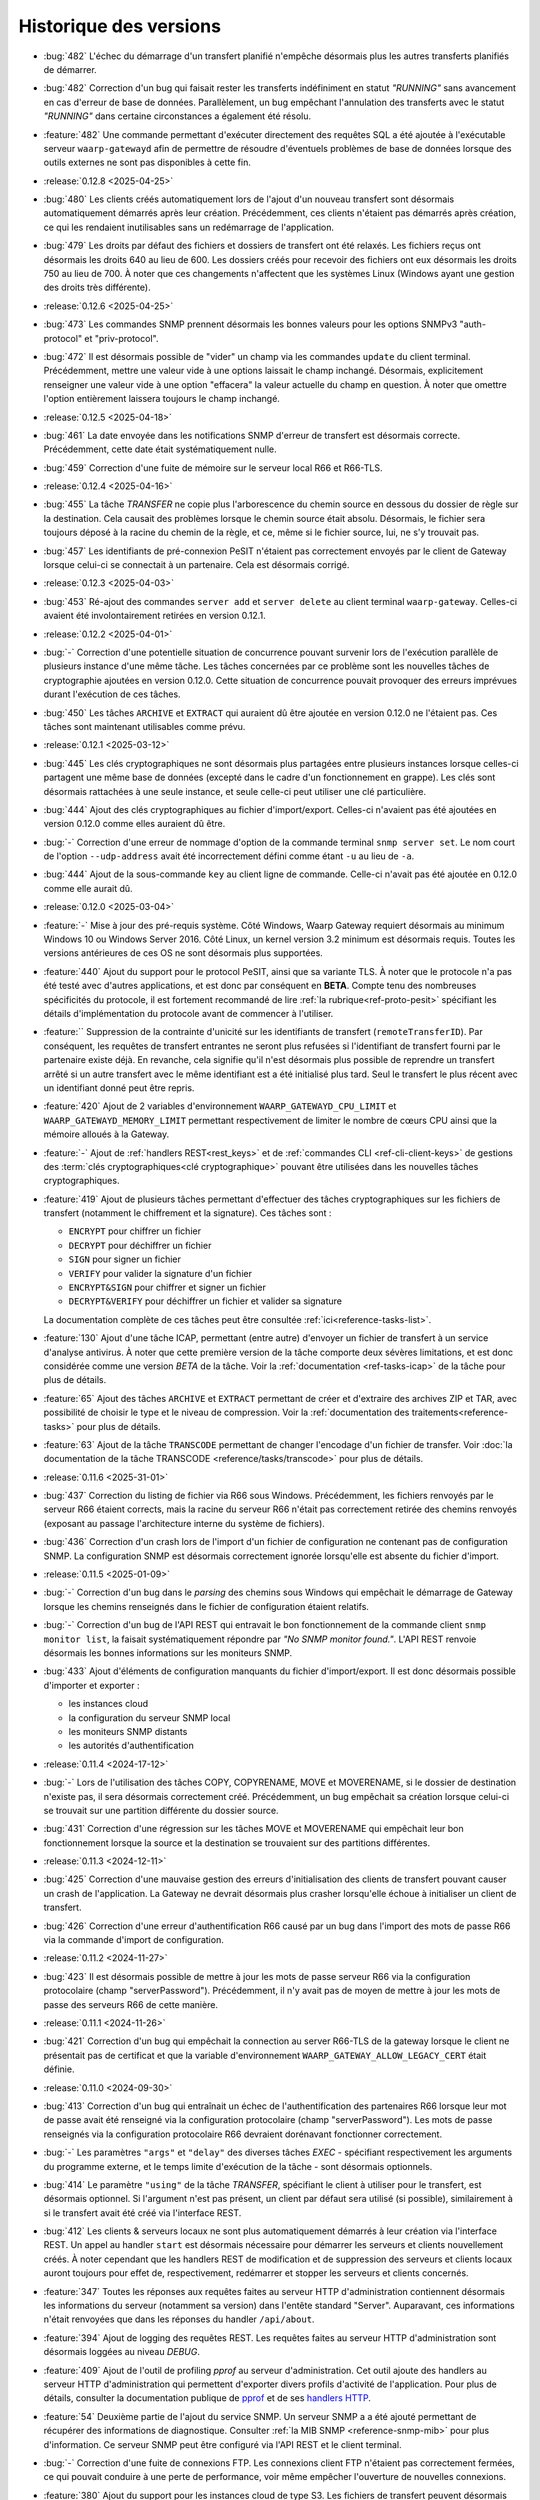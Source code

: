 .. _changelog:

Historique des versions
=======================

* :bug:`482` L'échec du démarrage d'un transfert planifié n'empêche désormais
  plus les autres transferts planifiés de démarrer.
* :bug:`482` Correction d'un bug qui faisait rester les transferts indéfiniment
  en statut *"RUNNING"* sans avancement en cas d'erreur de base de données.
  Parallèlement, un bug empêchant l'annulation des transferts avec le statut
  *"RUNNING"* dans certaine circonstances a également été résolu.
* :feature:`482` Une commande permettant d'exécuter directement des requêtes SQL
  a été ajoutée à l'exécutable serveur ``waarp-gatewayd`` afin de permettre de
  résoudre d'éventuels problèmes de base de données lorsque des outils externes
  ne sont pas disponibles à cette fin.

* :release:`0.12.8 <2025-04-25>`
* :bug:`480` Les clients créés automatiquement lors de l'ajout d'un nouveau
  transfert sont désormais automatiquement démarrés après leur création.
  Précédemment, ces clients n'étaient pas démarrés après création, ce qui les
  rendaient inutilisables sans un redémarrage de l'application.
* :bug:`479` Les droits par défaut des fichiers et dossiers de transfert ont été
  relaxés. Les fichiers reçus ont désormais les droits 640 au lieu de 600. Les
  dossiers créés pour recevoir des fichiers ont eux désormais les droits 750 au
  lieu de 700. À noter que ces changements n'affectent que les systèmes Linux
  (Windows ayant une gestion des droits très différente).

* :release:`0.12.6 <2025-04-25>`
* :bug:`473` Les commandes SNMP prennent désormais les bonnes valeurs pour les
  options SNMPv3 "auth-protocol" et "priv-protocol".
* :bug:`472` Il est désormais possible de "vider" un champ via les commandes
  ``update`` du client terminal. Précédemment, mettre une valeur vide à une
  options laissait le champ inchangé. Désormais, explicitement renseigner une
  valeur vide à une option "effacera" la valeur actuelle du champ en question.
  À noter que omettre l'option entièrement laissera toujours le champ inchangé.

* :release:`0.12.5 <2025-04-18>`
* :bug:`461` La date envoyée dans les notifications SNMP d'erreur de transfert
  est désormais correcte. Précédemment, cette date était systématiquement nulle.
* :bug:`459` Correction d'une fuite de mémoire sur le serveur local R66 et R66-TLS.

* :release:`0.12.4 <2025-04-16>`
* :bug:`455` La tâche *TRANSFER* ne copie plus l'arborescence du chemin source
  en dessous du dossier de règle sur la destination. Cela causait des problèmes
  lorsque le chemin source était absolu. Désormais, le fichier sera toujours
  déposé à la racine du chemin de la règle, et ce, même si le fichier source,
  lui, ne s'y trouvait pas.
* :bug:`457` Les identifiants de pré-connexion PeSIT n'étaient pas correctement
  envoyés par le client de Gateway lorsque celui-ci se connectait à un partenaire.
  Cela est désormais corrigé.

* :release:`0.12.3 <2025-04-03>`
* :bug:`453` Ré-ajout des commandes ``server add`` et ``server delete`` au client
  terminal ``waarp-gateway``. Celles-ci avaient été involontairement retirées en
  version 0.12.1.

* :release:`0.12.2 <2025-04-01>`
* :bug:`-` Correction d'une potentielle situation de concurrence pouvant survenir
  lors de l'exécution parallèle de plusieurs instance d'une même tâche. Les tâches
  concernées par ce problème sont les nouvelles tâches de cryptographie ajoutées
  en version 0.12.0. Cette situation de concurrence pouvait provoquer des erreurs
  imprévues durant l'exécution de ces tâches.
* :bug:`450` Les tâches ``ARCHIVE`` et ``EXTRACT`` qui auraient dû être ajoutée
  en version 0.12.0 ne l'étaient pas. Ces tâches sont maintenant utilisables
  comme prévu.

* :release:`0.12.1 <2025-03-12>`
* :bug:`445` Les clés cryptographiques ne sont désormais plus partagées entre
  plusieurs instances lorsque celles-ci partagent une même base de données
  (excepté dans le cadre d'un fonctionnement en grappe). Les clés sont désormais
  rattachées à une seule instance, et seule celle-ci peut utiliser une clé particulière.
* :bug:`444` Ajout des clés cryptographiques au fichier d'import/export. Celles-ci
  n'avaient pas été ajoutées en version 0.12.0 comme elles auraient dû être.
* :bug:`-` Correction d'une erreur de nommage d'option de la commande terminal
  ``snmp server set``. Le nom court de l'option ``--udp-address`` avait été
  incorrectement défini comme étant ``-u`` au lieu de ``-a``.
* :bug:`444` Ajout de la sous-commande ``key`` au client ligne de commande.
  Celle-ci n'avait pas été ajoutée en 0.12.0 comme elle aurait dû.

* :release:`0.12.0 <2025-03-04>`
* :feature:`-` Mise à jour des pré-requis système. Côté Windows, Waarp Gateway
  requiert désormais au minimum Windows 10 ou Windows Server 2016. Côté Linux,
  un kernel version 3.2 minimum est désormais requis. Toutes les versions
  antérieures de ces OS ne sont désormais plus supportées.
* :feature:`440` Ajout du support pour le protocol PeSIT, ainsi que sa variante
  TLS. À noter que le protocole n'a pas été testé avec d'autres applications, et
  est donc par conséquent en **BETA**. Compte tenu des nombreuses spécificités
  du protocole, il est fortement recommandé de lire :ref:`la rubrique<ref-proto-pesit>`
  spécifiant les détails d'implémentation du protocole avant de commencer à
  l'utiliser.
* :feature:`` Suppression de la contrainte d'unicité sur les identifiants de
  transfert (``remoteTransferID``). Par conséquent, les requêtes de transfert
  entrantes ne seront plus refusées si l'identifiant de transfert fourni par le
  partenaire existe déjà. En revanche, cela signifie qu'il n'est désormais plus
  possible de reprendre un transfert arrêté si un autre transfert avec le même
  identifiant est a été initialisé plus tard. Seul le transfert le plus récent
  avec un identifiant donné peut être repris.
* :feature:`420` Ajout de 2 variables d'environnement ``WAARP_GATEWAYD_CPU_LIMIT``
  et ``WAARP_GATEWAYD_MEMORY_LIMIT`` permettant respectivement de limiter le
  nombre de cœurs CPU ainsi que la mémoire alloués à la Gateway.
* :feature:`-` Ajout de :ref:`handlers REST<rest_keys>` et de :ref:`commandes CLI
  <ref-cli-client-keys>` de gestions des :term:`clés cryptographiques<clé
  cryptographique>` pouvant être utilisées dans les nouvelles tâches cryptographiques.
* :feature:`419` Ajout de plusieurs tâches permettant d'effectuer des tâches
  cryptographiques sur les fichiers de transfert (notamment le chiffrement et la
  signature). Ces tâches sont :

  - ``ENCRYPT`` pour chiffrer un fichier
  - ``DECRYPT`` pour déchiffrer un fichier
  - ``SIGN`` pour signer un fichier
  - ``VERIFY`` pour valider la signature d'un fichier
  - ``ENCRYPT&SIGN`` pour chiffrer et signer un fichier
  - ``DECRYPT&VERIFY`` pour déchiffrer un fichier et valider sa signature

  La documentation complète de ces tâches peut être consultée :ref:`ici<reference-tasks-list>`.
* :feature:`130` Ajout d'une tâche ICAP, permettant (entre autre) d'envoyer
  un fichier de transfert à un service d'analyse antivirus. À noter que cette
  première version de la tâche comporte deux sévères limitations, et est donc
  considérée comme une version *BETA* de la tâche. Voir la :ref:`documentation
  <ref-tasks-icap>` de la tâche pour plus de détails.
* :feature:`65` Ajout des tâches ``ARCHIVE`` et ``EXTRACT`` permettant de créer
  et d'extraire des archives ZIP et TAR, avec possibilité de choisir le type et
  le niveau de compression. Voir la :ref:`documentation des traitements<reference-tasks>`
  pour plus de détails.
* :feature:`63` Ajout de la tâche ``TRANSCODE`` permettant de changer l'encodage
  d'un fichier de transfer. Voir :doc:`la documentation de la tâche TRANSCODE
  <reference/tasks/transcode>` pour plus de détails.

* :release:`0.11.6 <2025-31-01>`
* :bug:`437` Correction du listing de fichier via R66 sous Windows. Précédemment,
  les fichiers renvoyés par le serveur R66 étaient corrects, mais la racine du
  serveur R66 n'était pas correctement retirée des chemins renvoyés (exposant au
  passage l'architecture interne du système de fichiers).
* :bug:`436` Correction d'un crash lors de l'import d'un fichier de configuration
  ne contenant pas de configuration SNMP. La configuration SNMP est désormais
  correctement ignorée lorsqu'elle est absente du fichier d'import.

* :release:`0.11.5 <2025-01-09>`
* :bug:`-` Correction d'un bug dans le *parsing* des chemins sous Windows qui
  empêchait le démarrage de Gateway lorsque les chemins renseignés dans le fichier
  de configuration étaient relatifs.
* :bug:`-` Correction d'un bug de l'API REST qui entravait le bon fonctionnement
  de la commande client ``snmp monitor list``, la faisait systématiquement répondre
  par *"No SNMP monitor found."*. L'API REST renvoie désormais les bonnes informations
  sur les moniteurs SNMP.
* :bug:`433` Ajout d'éléments de configuration manquants du fichier d'import/export.
  Il est donc désormais possible d'importer et exporter :

  - les instances cloud
  - la configuration du serveur SNMP local
  - les moniteurs SNMP distants
  - les autorités d'authentification

* :release:`0.11.4 <2024-17-12>`
* :bug:`-` Lors de l'utilisation des tâches COPY, COPYRENAME, MOVE et MOVERENAME,
  si le dossier de destination n'existe pas, il sera désormais correctement créé.
  Précédemment, un bug empêchait sa création lorsque celui-ci se trouvait sur une
  partition différente du dossier source.
* :bug:`431` Correction d'une régression sur les tâches MOVE et MOVERENAME qui
  empêchait leur bon fonctionnement lorsque la source et la destination se
  trouvaient sur des partitions différentes.

* :release:`0.11.3 <2024-12-11>`
* :bug:`425` Correction d'une mauvaise gestion des erreurs d'initialisation des
  clients de transfert pouvant causer un crash de l'application. La Gateway ne
  devrait désormais plus crasher lorsqu'elle échoue à initialiser un client de
  transfert.
* :bug:`426` Correction d'une erreur d'authentification R66 causé par un bug
  dans l'import des mots de passe R66 via la commande d'import de configuration.

* :release:`0.11.2 <2024-11-27>`
* :bug:`423` Il est désormais possible de mettre à jour les mots de passe serveur
  R66 via la configuration protocolaire (champ "serverPassword"). Précédemment,
  il n'y avait pas de moyen de mettre à jour les mots de passe des serveurs R66
  de cette manière.

* :release:`0.11.1 <2024-11-26>`
* :bug:`421` Correction d'un bug qui empêchait la connection au server R66-TLS
  de la gateway lorsque le client ne présentait pas de certificat et que la
  variable d'environnement ``WAARP_GATEWAY_ALLOW_LEGACY_CERT`` était définie.

* :release:`0.11.0 <2024-09-30>`
* :bug:`413` Correction d'un bug qui entraînait un échec de l'authentification
  des partenaires R66 lorsque leur mot de passe avait été renseigné via la
  configuration protocolaire (champ "serverPassword"). Les mots de passe
  renseignés via la configuration protocolaire R66 devraient dorénavant fonctionner
  correctement.
* :bug:`-` Les paramètres ``"args"`` et ``"delay"`` des diverses tâches *EXEC* -
  spécifiant respectivement les arguments du programme externe, et le temps
  limite d'exécution de la tâche - sont désormais optionnels.
* :bug:`414` Le paramètre ``"using"`` de la tâche *TRANSFER*, spécifiant le
  client à utiliser pour le transfert, est désormais optionnel. Si l'argument
  n'est pas présent, un client par défaut sera utilisé (si possible),
  similairement à si le transfert avait été créé via l'interface REST.
* :bug:`412` Les clients & serveurs locaux ne sont plus automatiquement
  démarrés à leur création via l'interface REST. Un appel au handler ``start``
  est désormais nécessaire pour démarrer les serveurs et clients nouvellement
  créés. À noter cependant que les handlers REST de modification et de suppression
  des serveurs et clients locaux auront toujours pour effet de, respectivement,
  redémarrer et stopper les serveurs et clients concernés.
* :feature:`347` Toutes les réponses aux requêtes faites au serveur HTTP
  d'administration contiennent désormais les informations du serveur (notamment
  sa version) dans l'entête standard "Server". Auparavant, ces informations
  n'était renvoyées que dans les réponses du handler ``/api/about``.
* :feature:`394` Ajout de logging des requêtes REST. Les requêtes faites au
  serveur HTTP d'administration sont désormais loggées au niveau *DEBUG*.
* :feature:`409` Ajout de l'outil de profiling *pprof* au serveur d'administration.
  Cet outil ajoute des handlers au serveur HTTP d'administration qui permettent
  d'exporter divers profils d'activité de l'application. Pour plus de détails,
  consulter la documentation publique de `pprof <https://pkg.go.dev/runtime/pprof>`_
  et de ses `handlers HTTP <https://pkg.go.dev/net/http/pprof>`_.
* :feature:`54` Deuxième partie de l'ajout du service SNMP. Un serveur SNMP a
  a été ajouté permettant de récupérer des informations de diagnostique.
  Consulter :ref:`la MIB SNMP <reference-snmp-mib>` pour plus d'information.
  Ce serveur SNMP peut être configuré via l'API REST et le client terminal.
* :bug:`-` Correction d'une fuite de connexions FTP. Les connexions client FTP
  n'étaient pas correctement fermées, ce qui pouvait conduire à une perte de
  performance, voir même empêcher l'ouverture de nouvelles connexions.
* :feature:`380` Ajout du support pour les instances cloud de type S3. Les fichiers
  de transfert peuvent désormais donc être stockés sur une instance S3. Voir
  la section :ref:`cloud <reference-cloud>` pour avoir plus de détails.
* :feature:`-` Ajout de la commande CLI de gestion des instances cloud.
* :feature:`-` Ajout de la gestion des instances cloud au fichier d'import/export.
* :bug:`-` Ajout des droits d'administration à l'objet ``user`` du fichier
  d'import/export. Les droits d'administration d'un utilisateur étaient
  précédemment perdus lors de l'import ou de l'export de cet utilisateur.

* :release:`0.10.1 <2024-08-29>`
* :bug:`410` Ajout d'une limite à la taille du fichier WAL en cas d'utilisation
  d'une base de données SQLite. Le fichier devrait maintenant être correctement
  tronqué à la fin des transactions. Les connexions à la base de données sont
  également maintenant fermées systématiquement après 2 secondes d'inactivité.
  Cela devrait réduire le risque que des connexions concurrentes empêchent la
  troncature du fichier WAL de s'effectuer en entier.

* :release:`0.10.0 <2024-07-17>`
* :bug:`407` Ajout d'indexes sur les dates de transfert dans les tables
  d'historique. Cela devrait améliorer les performances des requêtes REST et
  des commandes de listing de transferts, en particulier lorsqu'un filtrage
  par date est appliqué.
* :feature:`405` Ajout de la possibilité de filtrer les transferts par ID de
  flux (*followID*) lors du listing de transferts. Ce changement affecte à la
  fois l'API REST et le client terminal, se référer à leur docs respectives
  pour plus de détails.
* :feature:`401` Ajout d'un filtrage d'IP basique permettant de restreindre les
  adresses IP autorisées pour un partenaire cherchant à s'authentifier auprès
  de Gateway. Voir les documentation CLI et REST de gestion des comptes locaux
  pour plus d'information.
* :bug:`406` À la création d'un transfert, si aucun ID de flux (*followID*) n'a
  été spécifié, un ID sera désormais auto-généré. Cet id est visible dans les
  informations de transfert sous le nom ``__followID__``.
* :feature:`54` Première étape de l'ajout d'un service SNMP. La MIB décrivant
  ce service SNMP est disponible :ref:`ici <reference-snmp-mib>`. Pour l'heure,
  celui-ci ne permet que l'envoi de notifications SNMP à un agent tier en cas
  d'erreur de transfert ou en cas d'erreur au démarrage.
  Un serveur SNMP permettant de récupérer des informations de diagnostique sera
  implémenté dans une version ultérieure. Waarp-Gateway supporte SNMPv2 et SNMPv3.

* :release:`0.9.1 <2024-07-01>`
* :bug:`403` Le certificat R66 *legacy* est désormais correctement reconnus
  en tant que tel à sa création, que ce soit via l'import ou via l'API REST.
  Ce certificat n'était pas correctement reconnu depuis la version 0.9.0 quand
  celui-ci était ajouté via l'ancien champ ``certificates``, et sa création
  échouait donc en raison de l'invalidité du certificat.
* :bug:`-` Les mots de passe des compte locaux et des partenaires distants
  peuvent désormais correctement être importés. Un bug introduit en version
  0.9.0 empêchait leur création via le champ ``password`` (pour les comptes
  locaux) ou ``serverPassword`` (pour les partenaires R66).
* :bug:`-` Le cache d'authentification pour mots de passe introduit en version
  0.9.0 fonctionne désormais correctement.
* :bug:`402` L'ancienne propriété "isTLS" des agents R66 (dépréciée en version
  0.7.0 avec la séparation des protocoles R66 et R66-TLS) est de nouveau
  correctement prise en compte. La rétro-compatibilité avec cette propriété
  avait été involontairement rompue avec la mise à jour 0.9.0. Cette
  rétro-compatibilité concerne l'API REST et le fichier d'import/export.

* :release:`0.9.0 <2024-06-05>`
* :feature:`399` Ajout d'un cache d'authentification, permettant d'améliorer
  significativement les performances lorsqu'un grand nombre de demandes de
  transfert sont effectuées en même temps par un même partenaire.
* :bug:`398` Les clé publiques SSH utilisant les algorithmes ``rsa-sha2-256`` et
  ``rsa-sha2-512`` sont désormais correctement acceptées par le client SFTP lors
  de sa connexion à un partenaire. Précédemment, ces algorithmes étaient
  incorrectement refusés par le client SFTP de la gateway malgré le fait qu'ils
  soient supportés.
* :feature:`132` Ajout du support de FTP(S) à la gateway. Il est désormais
  possible d'effectuer des transferts client et serveur avec ce protocole.
  Compte tenu du fonctionnement particulier de ce protocole, il est conseillé de
  lire :ref:`la rubrique<ref-proto-ftp>` spécifiant les détails d'implémentation
  du protocole avant de l'utiliser.
* :bug:`391` Les mots de passe des serveurs locaux R66 sont maintenant bien
  exportés en clair (comme le reste des mots de passe non-hashés).
* :feature:`389` Ajout de le commande ``waarp-gatewayd change-aes-passphrase``
  permettant de changer la passphrase AES utilisée par la *gateway* pour chiffrer
  les mots de passe distants en base de données (voir
  :ref:`la documentation de la commande<reference-cmd-waarp-gatewayd-change-aes>`
  pour plus de détails).
* :feature:`289` Les certificats et les mots de passe sont remplacés par les
  plus génériques "méthodes d'authentification", permettant d'ajouter plus
  facilement de nouvelles formes d'authentification. Pour plus de simplicité,
  l'option *password* des commandes de création des comptes locaux et distants
  est maintenue. Ajout également des "autorités d'authentification" permettant
  de déléguer l'authentification de certains types de partenaires à un tier de
  confiance. Pour plus d'information voir :ref:`le chapitre sur l'authentification
  <reference-auth-methods>`.
* :feature:`-` Ajouter ou enlever des certificats TLS à un agent de transfert
  ne nécessite plus un redémarrage du service en question pour que les
  changements soient pris en compte.
* :feature:`-` Mettre à jour les services (serveurs ou clients) de la gateway
  provoque désormais automatiquement un redémarrage du service en question,
  afin que la nouvelle configuration soit prise en compte. Noter que cela
  interrompra tous les transferts en cours sur le service en question, il est
  donc déconseillé de redémarrer un service si des transferts sont en cours sur
  celui-ci.
* :feature:`-` Les configurations protocolaires client, serveur et partenaire
  sont maintenant séparées les unes des autres, afin qu'elles puissent (lorsque
  cela est nécessaire) avoir des options différentes. Voir
  :ref:`le chapitre sur la configuration protocolaire<reference-proto-config>`
  pour plus de détails.
* :feature:`332` Matérialisation des :term:`clients de transfert<client>`. Les
  clients de transfert de la gateway ne sont dorénavant plus créés à la volé au
  démarrage des transferts, ils doivent désormais avoir été créés au préalable.
  Par conséquent, initialiser un nouveau transfert requiert désormais de préciser
  quel client utiliser pour exécuter ce transfert.
  Par commodité, pour les installations existantes, un client par défaut sera
  créé pour chaque protocole en utilisation lors de la migration de la gateway.
* :bug:`-` Les dossiers par défaut (spécifiés dans le fichier de configuration)
  créés par la gateway ont désormais les permission *740* au lieu de *744*.
* :bug:`-` Dans le cas où la base de données de la gateway est partagée, les
  partenaires de transfert ne sont désormais plus communs à toutes les instances
  utilisant la base. Dans les faits, chaque instance de gateway possède donc
  désormais sont propre annuaire de partenaires, indépendant de ceux des autres
  instances partageant la base de données.

  Lors de la migration de la gateway, pour éviter d'éventuels problème d'incompatibilité,
  tous les partenaires existants ainsi que leurs enfants (comptes distants,
  certificats, etc...) seront dupliqués entre toutes les instances de gateway
  connues utilisant la base de données.
* :feature:`-` Ajout de l'option d'activation/désactivation *disabled* à l'objet
  JSON de serveur local *localAgent* du fichier d'import/export. Il est donc
  désormais possible de spécifier si un serveur importé doit être activé ou
  désactivé.
* :bug:`-` Les nouveaux serveurs locaux créés sont désormais activés par défaut
  au lieu d'être désactivés comme c'était le cas précédemment.

  **Note**: Le terme "activé" ici (*enabled*) ne doit pas être confondu avec
  "actif" (*running*). Les serveurs ne seront pas automatiquement démarré
  immédiatement après leur création. En revanche, ils seront démarrés lors
  du prochain lancement de la gateway.
* :bug:`-` Les *transfer infos* transmises via HTTP(S) sont désormais bien prises
  en compte dans les tâches.
* :bug:`-` Les valeurs de substitution de *transfer info* dans les tâches ne sont
  plus substituées par leur représentation JSON. Cela avait pour effet que les
  valeurs de type *string* étaient substituées avec des guillemets ``"``.
  Désormais, les *transfer info* sont substituées par leur représentation
  textuelle brute.
* :feature:`392` Ajout des argument "copyInfo" et "info" à la tâche `TRANSFER`
  permettant respectivement de copier les *transfer info* du transfer précédent,
  et de définir de nouvelles *transfer info*. Pour plus d'information, voir
  la :ref:`documentation de la tâche TRANSFER<reference-tasks-transfer>`
* :feature:`379` Ajout du support pour les instances cloud en remplacement du
  disque local pour le stockage des fichiers de transfert. Voir la section
  :ref:`cloud <reference-cloud>` pour avoir plus de détails sur l'implémentation
  des différents types d'instances, et la section
  :ref:`gestion des dossiers <gestion_dossiers>` pour plus de détails sur
  leur utilisation.

* :release:`0.8.2 <2024-03-07>`
* :bug:`396` Correction d'une typo dans les mots clés `#TRANSFERID#` et
  `#FULLTRANSFERID#` qui empêchait la substitution de leur valeur de remplacement.

* :release:`0.8.1 <2023-10-23>`
* :bug:`385` Les mots de passes de partenaires R66 importés via la commande
  d'import sont désormais hashés correctement. Depuis la version 0.8.0, les
  partenaires R66 importés via cette commande avaient leurs mots de passe
  hashés incorrectement, ce qui résultait en l'impossibilité pour ces derniers
  de s'authentifier auprès de la *gateway*.
* :bug:`386` Les mots clés de tâche `#ORIGINALFILANAME#` et `#ORIGINALFULLPATH#`
  ont été corrigés pour qu'ils renvoient correctement un nom de fichier.
* :bug:`388` Si l'usage d'une règle est libre, le CLI le montrera désormais
  clairement au lieu d'afficher des listes vides.

* :release:`0.8.0 <2023-06-12>`
* :bug:`376` Correction d'un bug du client R66 de la gateway qui empêchait
  celui-ci récupérer un fichier depuis un agent *Waarp-R66* pour cause de
  "mauvais chemin de fichier".

  Correction également d'un bug de compatibilité avec les agents *Waarp-R66*
  qui pouvait causer un crash de la gateway dans certaines circonstances.
* :feature:`374` Ajout de 2 colonnes ``src_filename`` et ``dest_filename`` aux
  tables des transferts et d'historique. Ces colonnes contiennent respectivement
  (lorsque c'est pertinent) le nom de fichier source, et le nom de fichier
  destination du transfert. Contrairement aux colonnes ``local_path`` et
  ``remote_path`` déjà existante, le contenu de ces 2 nouvelles colonnes ne
  change jamais, même lorsque le nom du fichier est modifié durant le transfert.
  Par conséquent, les nom de fichiers ``src_filename`` et ``dest_filename``
  contiennent toujours le nom de fichier tel qu'il a été donné dans la requête
  originale.

  L'ajout de ces 2 nouvelles colonnes a également permis de corriger 2 bugs
  existants de Gateway:

  1) Les transferts créés avec un chemin de fichier absolus déposaient le fichier
     au mauvais endroit,
  2) Si le nom du fichier changeait durant le transfert, et que le transfert en
     question était ensuite reprogrammé (via la commande ``waarp-gateway transfer retry``),
     le transfert échouait systématiquement avec une erreur "file not found".
* :feature:`375` Il est désormais possible de commencer un transfert d'envoi
  même si le fichier à envoyer n'existe pas encore, tant que celui-ci est créé
  avant le début de la phase d'envoi des données. Typiquement, cela permet de
  démarrer un transfert où le fichier est créé via les pré-tâches.
* :feature:`-` Les logs des tâches (notamment des tâche *exec*) ont été améliorés.
  Dans le cas des tâches exec, la sortie standard du programme externe est
  désormais récupérée et écrite dans les logs de Gateway (au niveau *DEBUG*).
* :bug:`377` Suppression de la limite de temps de 2 secondes imposée par le
  script *updateconf* pour réaliser un import de configuration. Cette limite de
  temps causait l'échec de l'import lorsque celui-ci prenait plus de 2 secondes
  à se compléter.

  Par ailleurs, la commande d'import a été optimisée pour réduire la durée pendant
  laquelle la transaction avec la base de données est active. Cela permet d'éviter
  les conflits entre transactions qui peuvent se produire lorsqu'une transaction
  reste ouverte trop longtemps.

* :release:`0.7.5 <2023-04-07>`
* :bug:`372` Correction d'un bug des tâches ``COPY`` et ``COPYRENAME`` qui
  causait la suppression du contenu du fichier source lorsque celui-ci était
  copié sur lui-même. Dorénavant, copier un fichier sur lui-même n'a plus aucun
  effet.
* :bug:`371` La commande ``rule update`` du client terminal vide correctement
  les chaînes de traitement (pre, post et err) lorsqu'une valeur vide ("") leur
  est attribuée. Précédemment, il n'était pas possible de vider une chaîne de
  traitement existante, attribuer une valeur vide à une chaîne de traitement
  laissait celle-ci inchangée.
* :bug:`370` Ajout de la migration manquante du :ref:`ticket 287<287>` qui faisait
  que tous les serveurs et partenaires R66-TLS créés avant la migration en 0.7.0
  utilisaient R66 en clair au lieu d'utiliser TLS.

* :release:`0.7.4 <2023-03-17>`
* :bug:`367` Les mots clés ``#INPATH#`` et ``#OUTPATH#`` ne concernent que les chemins locaux.
  Les chemins distant peuvent être récupéré à partir du mot clef ``#ORIGINALFULLPATH#``.
* :bug:`365` Correction d'une erreur de la migration 0.7.0 causée par un bug de
  la commande de purge d'historique. Avant la version 0.7.0, la commande de purge
  ne supprimait pas les transfer info liées aux entrées d'historique purgées.
  Par conséquent, il était impossible de migrer vers les version 0.7.X si une
  purge de l'historique avait été effectuée précédemment, et que n'importe
  laquelle des entrées purgée avait des transfer info attachées.
* :bug:`366` Correction d'une erreur empêchant la migration depuis une version
  d'application 0.7.X vers une autre version 0.7.X. La version de la base de
  données n'était pas changée, rendant donc la migration ineffective.

* :release:`0.7.3 <2023-03-06>`
* :bug:`361` Les mots clés ``#INPATH#``, ``#OUTPATH#`` et ``#WORKPATH#`` prennent
  dorénavant bien compte des chemins spécifiés dans les règles et les serveurs
  (précédemment, seuls les dossiers spécifiés dans le fichier de configuration
  étaient pris en compte).

  *Uniquement sous Windows*: Les mots clés ``#TRUEFILENAME#`` et ``#ORIGINALFILENAME#``
  ont été corrigés pour qu'ils renvoient correctement un nom de fichier, comme sous Unix.
* :bug:`363` L'argument "version" de la commande ``waarp-gatewayd migrate`` a
  dorénavant bien une valeur par défaut. Précédemment, omettre cet argument levait
  une erreur. Maintenant, en l'absence de l'argument "version", la commande
  effectuera bien une migration vers la dernière version connue, comme il était
  prévu à l'origine.
* :bug:`362` Correction d'une erreur dans le script de migration de la version
  0.7.0 qui empêchait la migration de s'effectuer à cause de la violation d'une
  contrainte *NOT NULL* sur les tables ``remote_accounts`` et ``crypto_credentials``.

* :release:`0.7.2 <2023-02-15>`
* :bug:`358` Les clients SFTP et R66 ne forcent plus les chemins de fichiers à
  être relatifs. Il est donc désormais possible pour ces clients de requérir
  des chemins absolus et relatifs. Conséquemment, les chemins distants
  (*remote filepath*) calculés lors des transferts peuvent désormais être
  absolus ou relatifs (précédemment, ils étaient forcés à être absolus).

  Á noter que, pour des raisons de sécurité, seuls les clients sont affectés par
  ce changement. Les serveurs de Gateway (quelque soit leur protocole)
  n'acceptent pas les chemins absolus (ces derniers sont considérés comme étant
  relatifs à la racine du serveur).
* :bug:`359` Correction d'un bug du CLI qui causait un crash des commandes
  ``rule list`` et ``rule get`` lorsque la règle à afficher dépassait un certain
  nombre de traitements.

* :release:`0.7.1 <2022-12-19>`
* :bug:`355` Correction de 2 bugs du moteur de migration de base de donnée:

  * Le premier est exclusif aux bases de données SQLite, et causait la suppression
    de tout le contenu des tables enfants lorsque leur table parente était
    modifiée durant une migration (comme c'était le cas pour la version 0.7.0).
  * Le deuxième bug faisait s'exécuter les migrations dans le mauvais ordre lors
    d'un *downgrade* de la base de données, ce qui causait l'échec systématique
    ce celui-ci.
* :bug:`353` Correction d'un bug permettant (lorsque la base de données est partagée)
  à l'interface REST d'une instance de Waarp Gateway de récupérer des entrées
  d'historique ne lui appartenant pas.

* :release:`0.7.0 <2022-12-05>`
* :feature:`351` Ajout des algorithmes suivants à la liste des algorithmes supportés
  par le client et le serveur SFTP de Waarp Gateway:

  - [*Key exchange*] ``diffie-hellman-group-exchange-sha256`` (uniquement côté client)
  - [*Cipher*] ``arcfour256``
  - [*Cipher*] ``arcfour128``
  - [*Cipher*] ``arcfour``
  - [*Cipher*] ``aes128-cbc``
  - [*Cipher*] ``3des-cbc``

  Par ailleurs, tous les algorithmes SSH basés sur SHA-1 sont désormais dépréciés
  (voir la page sur :ref:`la configuration SFTP<proto-config-sftp>` pour la liste
  complète).
* :feature:`276` Ajout d'un *handler* REST et d'une commande terminal
  ``transfer cancel-all`` permettant d'annuler plusieurs transferts d'un coup
  en fonction de leur statut. La documentation de la commande peut être consultée
  :any:`ici <reference/cli/client/transfer/cancel-all>`.
* :feature:`74` Ajout de la commande :ref:`reference-cmd-waarp-gatewayd-restore-history`
  permettant d'importer un dump de l'historique de transfert depuis un fichier JSON.
  Ce dump peut être créé via la nouvelle option ``-e, --export-to`` de la commande
  :ref:`reference-cmd-waarp-gatewayd-purge`.
* :feature:`286` Unifications des *handlers* REST pour les transferts et pour
  l'historique. Tous les transferts (qu'ils soient terminés ou non) sont désormais
  accessibles via le *handler* de transferts. En conséquence, le *handler*
  d'historique est dorénavant déprécié. De même, la commande ``history`` du CLI
  a également été dépréciée, ses fonctions étant désormais assurées par la
  commande ``transfer``.
* :bug:`350` Correction d'une erreur du client R66 causant la réutilisation par
  celui-ci d'anciennes connexions déjà fermées en place et lieu de l'ouverture
  de nouvelles connexions, causant par conséquent l'échec du transfert.
* :feature:`255` Ajout de *handlers* REST permettant l'arrêt et le redémarrage
  des :term:`serveur locaux<serveur>` à chaud. Des sous-commandes ``start``,
  ``stop`` et ``restart`` ont en conséquence été ajoutées à la commande ``server``
  du client en ligne de commande.
* :bug:`346` Correction d'un bug causant l'échec de la validation des chaînes de
  certification comprenant plus de un certificat lors de leur insertion en base
  de données.
* :feature:`187` Ajout d'une commande de purge d'historique à l'exécutable
  ``waarp-gatewayd`` (voir la
  :ref:`documentation de la commande<reference-cmd-waarp-gatewayd-purge>` pour
  plus de détails).
* :feature:`336` Ajout de la possibilité d'activer et désactiver les serveurs
  locaux. Par défaut, les nouveaux serveurs créés sont actifs. Il est désormais
  possible de désactiver un serveur, via :doc:`l'interface REST<reference/cli/client/partner/add>`
  ou via le :doc:`client en ligne de commande<reference/cli/client/server/disable>`.
  Contrairement aux serveurs activés, un serveur désactivé ne sera pas démarré
  automatiquement au lancement de Gateway. À noter que désactiver un serveur
  n'arrête pas immédiatement celui-ci. Le serveur restera actif jusqu'à l'arrêt
  de Gateway ou du serveur en question.
* :feature:`287` _`287` Séparation de R66 et R66-TLS en 2 protocoles distincts. La
  distinction entre les deux se fait désormais via le nom du protocole au lieu
  de la protoConfig. L'option ``isTLS`` de la protoConfig R66 existe toujours
  mais est dorénavant dépréciée.
* :bug:`291` Correction d'une erreur causant l'apparition impromptue de messages
  d'erreur (*warnings*) lorsqu'un client SFTP termine normalement une connexion
  vers un serveur SFTP de Gateway.
* :feature:`345` Les erreurs pouvant survenir lors de l'interruption ou
  l'annulation d'un transfert sont dorénavant correctement loggées. Par ailleurs,
  il est désormais possible d'annuler un transfert en cours, et ce, même si la
  *pipeline* responsable de son exécution ne peut être trouvée. En cas de problème,
  cela devrait permettre d'éviter que des transferts restent bloqués indéfiniment.
* :feature:`225` Ajout d'une option 'TLSPassphrase' à la section 'Admin' du
  fichier de configuration. Cela permet de renseigner le mot de passe de la
  clé privé (passphrase) du serveur d'administration si celle-ci est chiffrée.
  Il est donc désormais possible d'utiliser une clé privée chiffrée pour le
  certificat TLS du serveur d'administration.
* :feature:`285` Ajout d'une option ``-r, --reset-before-import`` à la commande
  d'import. Quand présente, cette option indique à Gateway que la base de
  données doit être vidée avant d'effectuer l'import. Ainsi, tous les éléments
  présents en base concernés par l'opération d'import seront supprimés. Une 2nde
  option nommée ``--force-reset-before-import`` a été ajoutée, permettant aux
  scripts d'outrepasser le message de confirmation de l'option ``-r``.
* :feature:`224` Ajout des utilisateurs Gateway au fichier d'import/export.
  Il est désormais possible d'exporter et importer les utilisateurs Gateway
  servant à l'administration. Par conséquent, l'option ``-t --target`` des
  commandes :ref:`reference-cmd-waarp-gatewayd-import` et
  :ref:`reference-cmd-waarp-gatewayd-export` accepte
  désormais la valeur ``users``.

* :release:`0.6.2 <2022-08-22>`
* :bug:`343` Il était impossible de migrer la base de données vers la version
  0.6.1.

* :release:`0.6.1 <2022-08-18>`
* :bug:`340` Correction d'une erreur causant l'échec des migrations de base de
  données due à une mauvaise prise en compte du fichier de configuration.
* :bug:`341` La commande de listing des partenaires liste correctement les
  partenaires au lieu des serveurs locaux.

* :release:`0.6.0 <2022-07-22>`
* :bug:`337` La tâche *TRANSFER* n'utilise plus la même arborescence en local et
  en distant lors de la programmation d'un transferts. Cela pouvait causer des
  problèmes lorsque les deux arborescences n'étaient pas similaires.
* :bug:`338` Le sens de transfert renvoyé par l'API REST est désormais correct
  (précédemment, tous les transferts étaient marqués comme étant en réception).
* :bug:`-` Correction d'une erreur *'account not found'* pouvant survenir lors
  d'un import de configuration si la base de données est partagée entre plusieurs
  agents.
* :bug:`-` Correction d'un *panic* qui pouvait survenir lorsqu'une commande du
  CLI était exécutée avec l'option `-i, --insecure`.
* :feature:`256` Ajout du listing de fichiers et de la requête de métadonnées de
  transferts au serveur R66 de la gateway. Il est désormais possible pour un
  client R66 de demander au serveur une liste des fichiers transférables avec
  une règle données. Il est également possible désormais pour un client de
  demander des informations sur un transfert qu'il a effectué avec le serveur.
* :feature:`250` Ajout du support des *transfers info* à la gateway. Les
  *transfer info* sont une liste de paires clé-valeur définies par l'utilisateur
  à la création du transfert, et qui seront envoyées par le client en même temps
  que la requête, pour les protocoles le permettant, à savoir R66 et HTTP pour
  l'instant.

* :release:`0.5.2 <2022-06-30>`
* :bug:`319` Lorsqu'un protocole n'intègre pas de mécanisme pour négocier une
  reprise de transfert, alors le transfert de données est repris depuis le début.
  Cela permet d'éviter que dans certains cas, le fichier envoyé soit incomplet
  après une reprise de transfert.
* :bug:`` Correction d'un bug pouvant causer un deadlock lorsqu'une erreur se
  produit durant un transfert R66.
* :bug:`315` Lorsqu'un transfert est interrompu durant l'envoi de données, et que
  le transfert est redémarré, l'envoi de données reprendra depuis le début du
  fichier, à moins que le protocole de transfert intègre un mécanisme permettant
  une négociation sur l'endroit d'où reprendre le transfert (comme c'est le cas
  pour R66 par exemple). Cela permet d'éviter qu'un fichier soit potentiellement
  envoyé avec des parties manquantes.
* :bug:`329` Correction de l'impossibilité pour Gateway de se connecter via
  R66-TLS à un agent *Waarp-R66*. Une exception a été ajoutée pour le certificat
  de *Waarp-R66* afin que celui-ci soit accepté par Gateway (voir
  :ref:`les détails d'implémentation R66<ref-proto-r66>` pour plus d'informations).
* :bug:`326` Les fichiers transférés ne sont plus requis de se trouver immédiatement
  dans le dossier de la règle avec laquelle ils sont transférés. Il est désormais
  possible de transférer des fichiers se trouvant dans des sous-dossiers.
* :bug:`318` Dépréciation de tous les algorithmes de signature TLS basés sur SHA1.
  Les certificats signés avec SHA1 sont encore acceptés pour le moment mais seront
  systématiquement refusés dans les versions futures.
* :bug:`330` Correction de l'option ``-c --config`` de la commande ``partner add``
  pour qu'elle ait le même comportement que sur les autres commandes similaires.
  L'option peut maintenant être répétée pour chaque paramètre supplémentaire,
  comme mentionné dans :doc:`la documentation<reference/cli/client/partner/add>`
  de la commande.
* :bug:`315` Les erreurs survenant lors de l'initialisation du transfert sont
  maintenant correctement gérées. Précédemment, la mauvaise gestion de ces
  erreur pouvait conduire un transfert à se retrouver dans le mauvais statut
  lorsqu'une erreur se produisait.
* :bug:`328` Correction d'une erreur pouvant causer des collisions d'identifiants
  de transfert lorsque l'incrément de la base de données est réinitialisé. La
  Gateway génère dorénavant un identifiant de transfert unique (le
  *RemoteTransferID*) qui est envoyé dans la requête de transfert à la place de
  l'ancien auto-incrément. L'identifiant auto-incrémenté reste disponible à des
  fins d'administration.

* :release:`0.5.1 <2022-04-26>`
* :bug:`322` Correction d'une erreur `provided data is not a pointer to struct`
  survenant lors de l'appel au client *waarp-gateway*.

* :release:`0.5.0 <2022-04-14>`
* :bug:`309` Génération et publication d'images Docker
* :bug:`311` Correction d'une erreur du client SFTP pouvant survenir lorsque
  celui-ci effectue un transfert vers un serveur configuré en lecture unique
  (*read-once*). Pour cela, 2 nouvelles options ``useStat`` et
  ``disableClientConcurrentReads`` ont été ajoutée à la
  :ref:`configuration protocolaire SFTP<proto-config-sftp>`
* :bug:`304` Correction d'un bug de blocage de transfert dû à un problème
  de concurrence pouvant survenir lors de l'interruption d'un transfert.
* :feature:`306` Ajout de l'attribut ``protocol`` à l'objet JSON de transfert.
  Cela permet plus de consistance avec l'objet d'historique qui contenait déjà
  cet attribut. Le protocole est également visible désormais en sortie de la
  commande ``transfer get`` du terminal.
* :bug:`-` Correction d'une erreur SIGSEGV survenant lors de l'exécution d'une
  commande su client terminal sans que l'adresse de Gateway soit renseignée.
  Désormais, le client lèvera une erreur plus claire au lieu de paniquer.
* :bug:`307` Correction d'une erreur *"context canceled"* pouvant survenir lors
  de l'exécution de certaines commandes du client terminal.
* :bug:`302` Correction d'une erreur du serveur R66 causée par le fait que le
  serveur ne prenait pas en compte certaine partie de sa *ProtoConfig*. Cela causait
  par exemple le démarrage du serveur en clair lorsqu'aucun certificats n'était
  trouvé, et ce, malgré le fait que le serveur soit configuré pour opérer avec TLS.
* :bug:`301` Correction d'une erreur de création des dossiers in/out/temp au lancement
  de la gateway.
* :feature:`300` Correction d'une erreur du client terminal dans la commande de
  création et de mise à jour des règles de transfert. Si le JSON définissant une
  tâche était invalide, celui-ci était ignoré au lieu qu'une erreur soit levée,
  et la règle était simplement ajoutée sans cette tâche. Désormais, un JSON de
  tâche invalide produira une erreur comme attendu.
* :feature:`268` Ajout d'un fichier *override* permettant à une instance de
  Gateway au sein d'une grappe d'écraser localement certaines parties de la
  configuration globale de la grappe (voir :ref:`la documentation<reference-conf-override>`
  du fichier d'override de configuration pour plus de détails).
  Pour l'heure, ce fichier permet de définir des remplacement d'adresses pour les
  serveurs locaux, ce qui est nécessaire pour que Gateway fonctionne
  correctement en grappe.
* :bug:`275` Correction d'une erreur empêchant l'acceptation de transfert de
  fichier vide via R66.
* :feature:`274` Les contraintes d'unicité déclarées dans les scripts de migration
  de la base de données sont désormais via des indexes uniques, au lieu des
  contraintes sur les colonnes. Le module de migration est désormais consistant
  avec le module d'initialisation de la base sur ce point.
* :bug:`292` Correction d'une erreur empêchant la création de l'utilisateur par
  défaut lorsque la base de données est partagée entre plusieurs *gateways*.
* :bug:`-` Correction d'un bug permettant la suppression du dernier administrateur
  d'une Gateway, rendant cette dernière impossible à administrer.
* :bug:`294` Correction d'une erreur dans la réponse des requêtes de listage
  d'utilisateurs sur l'interface REST d'administration (et le client terminal).
  Lorsque la base de données est partagée entre plusieurs *gateways*, l'interface
  d'administration renvoyait indistinctement les utilisateur de toutes les
  *gateways* utilisant cette base de données, au lieu de renvoyer uniquement les
  utilisateurs de l'instance interrogée. Désormais, l'interface REST ne renvoi que
  les utilisateurs de Gateway interrogée. Un problème similaire a également
  été corrigé pour les transferts.
* :feature:`277` Ajout d'une option à la commande `history list` de la CLI
  permettant de trier les entrées de l'historique par date de fin (`stop+` et
  `stop-`). Cette option est également présente sur l'API REST de Gateway.
* :bug:`278` Dans le fichier d'import, si une des listes définissant les chaînes
  de traitements de la règle (``pre``, ``post`` ou ``error``) est vide mais non-nulle,
  la chaîne de traitements en question sera vidée. Si la liste est manquante ou
  nulle, la chaîne de traitements restera inchangée.
* :feature:`270` Lors d'une requête SFTP, la recherche de la règle associée au
  chemin de la requête se fait désormais récursivement, au lieu de juste prendre
  le dossier parent. Cela a les conséquences suivantes:

  - il est désormais possible d'ajouter des sous-dossiers à l'intérieur du dossier
    d'une règle
  - la commande SFTP `stat` fonctionne désormais correctement sur les dossiers
    Pour que cela soit possible, les changements suivants ont été nécessaires :

    - les chemins de règles ne sont plus stockés avec un '/' au début
    - le chemin d'une règle ne peut plus être parent du chemin d'une autre règle
      (par exemple, une règle `/toto/tata` ne peut exister en même temps qu'une
      règle `/toto` car cela créerait des conflits)

* :bug:`-` Les chemins de règle (*path*) ne sont désormais plus stockés avec le
  '/' de début.
* :feature:`247` Ajout d'un client et d'un serveur HTTP/S à Gateway. Il est
  donc désormais possible d'effectuer des transferts via ces 2 protocoles.
* :feature:`194` Dépréciation des champs REST ``sourceFilename`` et ``destFilename``
  de l'objet JSON *history*, remplacés par les champs ``localFilepath`` et
  ``remoteFilepath``.
* :feature:`194` Dépréciation des champs REST ``inPath`` et ``outPath`` de l'objet
  JSON *rule*, remplacés par les champs ``localDir`` et ``remoteDir``. Le champ
  ``workPath`` du même objet est également déprécié, remplacé par le champ
  ``tmpLocalRcvDir``. Ces champs ont également été dépréciés dans le fichier JSON
  d'import/export. Les nouveaux champs de remplacement sont identiques à ceux de
  REST.

  Les options de commande correspondantes du CLI ont également été dépréciées.
  Ainsi, les options ``-i, --in_path`` et ``-o, --out_path`` des commandes
  ``rule add`` et ``rule update`` ont été remplacées par les options
  ``--local-dir`` et ``--remote-dir``. L'option ``-w, --work_path`` a, elle, été
  remplacée par ``--tmp-dir``.

* :feature:`194` Dépréciation des champs REST ``root``, ``inDir``, ``outDir`` et
  ``workDir`` de l'objet JSON *server*, remplacés respectivement par ``rootDir``,
  ``receiveDir``, ``sendDir`` et ``tmpReceiveDir``. Ces champs ont également été
  dépréciés dans le fichier JSON d'import/export. Les nouveaux champs de
  remplacement sont identiques à ceux de REST.

  Les options de commande correspondantes du CLI ont également été dépréciées.
  Ainsi, les options ``-r, --root``, ``-i, --in``, ``-o, --out`` et ``-w, --work``
  des commandes ``server add`` et ``server update`` ont été remplacées respectivement
  par les options ``--root-dir``, ``--receive-dir``, ``--send-dir`` et ``--tmp-dir``.
* :feature:`194` Dépréciation des champs REST ``trueFilepath``, ``sourcePath``
  et ``destPath`` de l'objet JSON *transfer*, remplacés par les champs
  ``localFilepath`` et ``remoteFilepath``. Le champ ``startDate`` du même objet
  est également déprécié en faveur du champ ``start``.

  De plus, l'option ``-n, --name`` de la commande ``transfer add`` est dépréciée
  en faveur de l'option ``-f, --file`` déjà existante.

* :release:`0.4.4 <2021-10-25>`
* :bug:`282` Correction d'un bug dans le moteur de migration de base de données
  qui laissait la base dans un état inutilisable après une migration à cause
  d'une disparité de version entre la base et l'exécutable.

* :release:`0.4.3 <2021-09-24>`
* :bug:`-` Activation des migrations de base de données vers la version 0.4.2
* :bug:`-` Correction de la compilation avec certaines versions de Go

* :release:`0.4.2 <2021-09-21>`
* :bug:`273` Correction d'une erreur "database table locked" pouvant survenir
  lorsqu'une base de données SQLite est partagée entre plusieurs instances de
  Gateway.
* :bug:`272` Correction d'une erreur pouvant survenir lors de l'import d'un
  serveur local dont le nom existe déjà sur une autre instance de Gateway
  partageant la même base de données.
* :bug:`263` Suppression du '/' présent au début des noms de dossiers renvoyés
  lors de l'envoi d'une commande SFTP *ls* . Cela devrait résoudre un certains
  nombre de problèmes survenant lors de l'utilisation de cette commande.
* :bug:`265` Correction d'un bug causé par une contrainte d'unicité sur la table
  d'historique.
* :bug:`266` Correction d'une erreur dans les authorisations de règles renvoyées
  via l'API REST. Les authorisations renvoyées devraient désormais être correctes.
* :bug:`267` Correction d'une erreur permettant de démarrer un serveur SFTP même
  quand celui-ci n'a pas de *hostkey*, empêchant ainsi toute connexion à ce
  serveur. Dorénavant, l'utilisateur sera informé de cette absence de *hostkey*
  au démarrage du serveur (et non lors de la connexion à celui-ci).

* :release:`0.4.1 <2021-07-21>`
* :bug:`-` Gateway refusera désormais de démarrer si la version de la base
  de données est différente de celle du programme.

* :release:`0.4.0 <2021-07-21>`
* :bug:`259` Correction d'un bug causant une erreur après les pré-tâches d'un
  transfer R66 côté serveur.
* :bug:`260` Correction d'une erreur dans l'import des mots de passe de comptes
  locaux R66.
* :bug:`133` Correction d'une erreur rendant impossible la répartition de charge
  sur plusieurs instances d'une même Gateway. Précédemment, il était possible
  pour 2 instances d'une même Gateway de récupérer un même transfert depuis la
  base de données, et de l'exécuter 2 fois en parallèle. Ce n'est désormais plus
  possible.
* :bug:`-` Sous système Unix, l'interruption de tâches externes se fait désormais
  via un *SIGINT* (au lieu de *SIGKILL*).
* :feature:`-` Ajout d'un champ taille de fichier ``filesize`` au modèles de
  transfert et d'historique.
* :feature:`-` Il n'est plus obligatoire pour un partenaire SFTP d'avoir une
  *hostkey* (certificat) pour pouvoir créer un transfert vers/depuis cet agent.
  Une *hostkey*, reste nécessaire pour les transferts SFTP, mais la vérification
  sera désormais faite au démarrage du transfert (au lieu de son enregistrement).
* :feature:`-` Dépréciation des options ``InDirectory``, ``OutDirectory`` &
  ``WorkDirectory`` du fichier de configuration de Gateway. Ces options ont
  été remplacés respectivement par ``DefaultInDir``, ``DefaultOutDir`` &
  ``DefaultTmpDir``.
* :feature:`-` Dépréciation des champs JSON ``inDir``, ``outDir`` & ``workDir`` de
  l'objet REST de serveur local. Les champs ont été remplacé par ``serverLocalInDir``,
  ``serverLocalOutDir`` & ``serverLocalTmpDir`` représentant respectivement le
  dossier de réception du serveur, le dossier d'envoi du serveur, et le dossier
  de réception temporaire.
* :feature:`-` Dépréciation des champs JSON ``inPath``, ``outPath`` & ``workPath``
  de l'objet REST de règle. Les champs ont été remplacé par ``localDir``,
  ``remoteDir`` & ``localTmpDir`` représentant respectivement le dossier sur le
  disque local de Gateway, le dossier sur l'hôte distant, et le dossier
  temporaire local.
* :feature:`-` Dépréciation des champs JSON ``sourcePath``, ``destPath`` & ``trueFilepath``
  des objets REST de consultation des transferts et de l'historique. Ces champs ont été
  remplacé par les champs ``localPath`` & ``remotePath`` contenant respectivement
  le chemin du fichier sur le disque local de Gateway, et le chemin d'accès au
  fichier sur l'hôte distant.
* :feature:`-` Dépréciation des champs ``sourcePath`` & ``destPath`` des objets
  REST de création de transfert. Ces champs ont été remplacé par le champ
  ``file`` contenant le nom du fichier à transférer. Il ne sera donc, à terme,
  plus possible de donner au fichier de destination du transfer un nom différent
  de celui du fichier source.
* :feature:`-` Un champ `passwordHash` a été ajouté à l'objet JSON de compte local
  du fichier d'import/export. Il remplace le champ `password` pour l'export de
  configuration. La gateway ne stockant que des hash de mots de passe, le nom du
  champ n'était pas approprié. Le champ `password` reste cependant utilisable
  pour l'import de fichiers de configuration généré par des outils tiers.
* :bug:`-` Les champs optionnels vides ne seront désormais plus ajouté aux fichiers
  de sauvegarde lors d'un export de configuration.
* :bug:`252` Les certificats, clés publiques & clés privées sont désormais parsés
  avant d'être insérés en base de données. Les données invalides seront désormais
  refusées.
* :bug:`-` Correction d'une régression empêchant le redémarrage des transferts SFTP.
* :feature:`242` Ajout de la direction (`isSend`) à l'objet *transfer* de REST.
* :bug:`239` Correction d'une erreur de base de données survenant lors de la mise
  à jour de la progression des transferts.
* :bug:`222` Correction d'un comportement incorrect au lancement de Gateway
  lorsque la racine `GatewayHome` renseignée est un chemin relatif.
* :bug:`238` Suppression de l'option (maintenant inutile) ``R66Home`` du fichier
  de configuration.
* :bug:`254` Ajout des contraintes d'unicité manquantes lors de l'initialisation
  de la base de données.
* :bug:`-` Les dates de début/fin de transfert sont désormais précises à la
  milliseconde près (au lieu de la seconde).
* :bug:`243` Correction d'un bug empêchant l'annulation d'un transfert avant
  qu'il n'ait commencé car sa date de fin se retrouvait antérieure à sa date de
  début. Par conséquent, désormais, en cas d'annulation, la date de fin du
  transfert sera donc nulle.
* :feature:`242` Ajout de la direction (`isSend`) à l'objet *transfer* de REST.

* :release:`0.3.3 <2021-04-07>`
* :bug:`251` Corrige le problème de création du fichier distant en SFTP
  lorsque le serveur refuse l'ouverture de fichier en écriture ET en lecture.
* :bug:`251` Corrige un problème du script d'update-conf qui sort en erreur
  si les fichiers optionnels ne sont pas dans l'archive de déploiement.

* :release:`0.3.2 <2021-04-06>`
* :bug:`248` Ajout de l'option `insecure` au client terminal afin de désactiver la
  vérification des certificats serveur https.

* :release:`0.3.1 <2021-01-25>`
* :bug:`241` Correction du typage de la colonne `permissions` de la table `users`.
  La colonne est désormais de type *BINARY* (au lieu de *INT*).

* :release:`0.3.0 <2020-12-14>`
* :bug:`213` Correction d'une erreur causant la suppression des post traitements
  et des traitements d'erreur lors de la mise à jour d'une règle.
* :bug:`211` Correction d'une erreur causant le changement de la direction d'une
  règle lors d'un *update* via l'interface REST.
* :bug:`212` Correction du comportement des méthodes SFTP ``List`` et ``Stat``.
  Les substitutions de chemin se font désormais correctement, même lorsque la
  règle n'a pas de ``in/out_path``. Les fichiers pouvant être téléchargés depuis
  le serveur SFTP sont donc maintenant visibles via ces 2 méthodes. Les fichiers
  entrants, en revanche, ne seront pas visibles une fois déposés.
* :feature:`219` Le chemin (``path``) n'est plus obligatoire lors de la création
  d'une règle. Par défaut, le nom de la règle sera utilisé comme chemin (les
  règles d'unicité sur le chemin s'applique toujours).
* :bug:`219` Il est désormais possible de créer 2 règles avec des chemins
  (``path``) identiques si leur directions sont différentes.
* :bug:`221` Ajout de l'identifiant de transfert distant aux interfaces REST &
  terminal. Lorsqu'un agent de transfert se connecte à Gateway pour faire
  un transfert, cet identifiant correspond au numéro que cet agent a donné au
  transfert, et qui est donc différent de l'identifiant que Gateway a donné
  à ce transfert.
* :bug:`216` Ajout de l'adresse manquante lors de l'export d'agents locaux/distants.
* :bug:`218` Correction d'une erreur où le client de transfert envoyait le premier
  packet de données en boucle lorsque la taille du fichier dépassait la taille
  d'un packet.
* :bug:`217` Correction d'une erreur causant un *panic* du serveur dans certaines
  circonstances à la fin d'un transfert.
* :bug:`215` Correction d'une erreur de typage des identifiants de transfert R66.
* :bug:`176` Les arguments de direction de transfert du client terminal ont été
  rendu consistants entre les différentes commandes. Le sens d'un transfert
  s'exprime désormais toujours avec les mots ``send`` et ``receive`` (en minuscules)
  pour toutes les commandes.
* :feature:`131` Ajout d'un système de gestion des droits pour les utilisateurs
  de l'interface d'administration. Les utilisateurs de Gateway ont désormais
  des droits attachés permettant de restreindre les actions qu'ils sont autorisés
  à effectuer via l'interface REST. Cette gestion des droits peut se faire via
  la commande de gestion des utilisateurs du client terminal, ou via l'interface
  REST de gestion des utilisateurs directement.
* :bug:`210` Les mots de passe des serveurs R66 locaux renseignés dans la
  configuration protocolaire sont désormais cryptés avant d'être stockés en base,
  au lieu d'être stockés en clair. Le stockage (sous forme de hash) des mots de
  passe des serveurs R66 distants reste inchangé.
* :feature:`208` L'option du CLI pour entrer la configuration protocolaire d'un
  serveur ou d'un partenaire (``-c``) a été changée. La configuration doit
  désormais être entrée sous la forme ``-c clé:valeur``, répétée autant de fois
  qu'il y a de valeurs dans la configuration.
* :bug:`208` Le mot de passe des serveurs R66 renseigné dans la configuration
  protocolaire ne doit plus être encodé en base64 pour être accepté par l'API REST.
* :bug:`208` Les mots de passe des utilisateurs & des comptes locaux/distants
  ne doivent plus être encodés en base64 pour être acceptés par l'API REST.
* :bug:`207` Correction d'une erreur où les mots de passe des partenaires R66
  distants n'étaient pas correctement hashés.
* :bug:`205` Correction d'une erreur empêchant le démarrage des serveurs R66 locaux.
* :bug:`206` Correction d'une erreur causant un double hachage du mot de passe
  du client R66.
* :bug:`201` Correction du typage de la colonne `step` des tables `transfers` et
  `transfer_history`. La colonne est désormais de type *VARCHAR* (au lieu de *INT*).
* :bug:`200` Les écritures de la progression du transfert de données se fait
  désormais à intervalles réguliers (1 fois par seconde) au lieu de que ce soit
  à chaque écriture sur disque. Cela devrait grandement réduire le nombre
  d'écritures en base de données lors d'un transfert, notamment pour les gros fichiers.
* :bug:`-` Correction d'un bug dans le serveur SFTP qui causait le déplacement
  du fichier temporaire de réception vers son chemin final malgré le fait qu'une
  erreur ait survenue durant le transfert de données.
* :bug:`-` Lors d'un transfert SFTP entrant, le fichier (temporaire) de destination
  est désormais créé lors de la réception du 1er packet de données, au lieu du
  packet de requête.
* :bug:`199` Correction d'un bug qui causait une double fermeture des fichiers
  de transfert, ce qui causait l'apparition d'une *warning* dans les logs sur
  lequel l'utilisateur ne pouvait pas agir.
* :feature:`129` Ajout d'un client et d'un serveur R66 à Gateway. Il est
  donc désormais possible d'effectuer des transferts R66 sans avoir recours à un
  serveur externe.
* :bug:`-` Lors d'un transfert, le compteur ``task_number`` est désormais
  réinitialisé lors du passage à l'étape suivante au lieu de la fin de la chaîne
  de traitements.
* :feature:`-` Afin de faciliter la reprise de transfert, les transferts en erreur
  resteront désormais dans la table ``transfers`` au lieu d'être déplacés dans
  la table ``transfer_history``. Cette dernière ne contiendra donc que les
  transferts terminés ou annulés. Ce changement a 2 conséquences:

  - Il est désormais possible de redémarrer n'importe quel transfert de l'historique
    via la commande ``history retry`` (ou le point d'accès REST ``/api/history/{id}/retry``).
    En revanche, ceux-ci reprendront dorénavant depuis le début avec un nouvel
    identifiant.
  - La reprise des transferts en erreur se fait désormais via la commande
    ``transfer resume`` (ou le point d'accès REST ``/api/transfer/{id}/resume``).
* :feature:`-` La colonne ``ext_info`` a été supprimée des tables ``transfers`` &
  ``transfer_history``, et une nouvelle table ``transfer_info`` a été créée à la
  place. Cette table permet d'associer un ensemble de clés & valeurs arbitraires
  à un transfert.
* :bug:`-` Retrait de l'auto-incrément sur la colonne ``id`` de la table
  ``transfer_history`` qui causait l'attribution d'un identifiant erroné au
  transfert lors de son insertion dans la table d'historique.
* :bug:`197` Un transfert dont le temps d'exécution est supérieur à la durée
  d'attente du controller pouvait être exécuté plusieurs fois
* :feature:`173` L'adresse (et le port) des serveurs & partenaires a été extrait
  de la colonne de configuration protocolaire, et 1 nouvelle colonne ``address``
  contenant l'adresse de l'agent a été ajoutée au tables ``local_agents`` &
  ``remote_agents``.
* :bug:`173` La présence de champs inconnus dans la configuration protocolaire
  des partenaires & serveurs produit désormais une erreur (au lieu d'être ignorée).
* :feature:`173` Dans l'API REST, les objets JSON partenaire & serveur ont
  désormais un champ ``address`` contenant l'adresse de l'agent.
* :feature:`173` Dans le CLI, les sous-commandes ``add`` & ``update`` des
  commandes ``server`` & ``partner`` possèdent désormais un paramètre ``-a``
  indiquant l'adresse du serveur/partenaire. Les sous-commandes ``add`` & ``list``
  affichent également l'adresse du serveur/partenaire désormais.
* :bug:`153` La mise-à-jour partielle de la base de données via la commande
  ``import`` n'est plus autorisée. Les objets doivent désormais être renseignés
  en intégralité dans le fichier importé pour que l'opération puisse se faire.
* :feature:`153` Le paramètre ``--config`` (ou ``-c``) des commandes ``server add``
  et ``partner add`` du client est désormais obligatoire.
* :feature:`153` Dans l'API REST, le champ ``paths`` de l'objet serveur a été
  supprimé. À la place, les différents chemins contenus dans ``paths`` ont été
  ramenés directement dans l'objet serveur.
* :bug:`153` Les champs optionnels peuvent désormais être mis à jour avec une
  valeur vide. Précédemment, une valeur avait été donné à un champ optionnel
  (par exemple les divers chemins des règles) au moment de la création, il était
  impossible de supprimer cette valeur par la suite (à moins de supprimer l'objet
  puis de le réinsérer).
* :feature:`153` Dans l'API REST, les méthodes ``PUT`` et ``PATCH`` ont désormais
  des *handlers* distincts, avec des comportements différents. La méthode ``PATCH``
  permet de faire une mise-à-jour partielle de l'objet ciblé (les champs omits
  resteront inchangés). La méthode ``PUT`` permet, elle, de remplacer intégralement
  toutes les valeurs de l'objet (les champs omits n'auront donc plus de valeur
  si le modèle le permet).
* :bug:`193` Les transferts SFTP peuvent désormais être redémarrés via la commande
  ``retry``. (Attention: lorsque la gateway agit en tant que serveur, redémarrer
  un transfert créera une nouvelle entrée au lieu de reprendre l'ancienne, il est
  donc déconseillé de redémarrer le transfert dans ce cas.)
* :bug:`180` Ajout de commande versions au serveur et au client
* :bug:`179` Corrige la commande de lancement des transferts avec Waarp R66
* :bug:`188` Correction de l'erreur 'bad file descriptor' du CLI lors de
  l'affichage du prompt de mot de passe sous Windows
* :feature:`169` En cas d'absence du nom d'utilisateur, celui-ci sera demandé
  via un prompt du terminal
* :feature:`169` Le paramètre de l'adresse de la gateway dans les commandes du
  client terminal peut désormais être récupérée via la variable d'environnement
  ``WAARP_GATEWAY_ADDRESS``. En conséquence de ce changement, le paramètre a été
  changé en option (``-a``) et est maintenant optionnel. Pour éviter les
  confusions entre ce nouveau flag et l'option ``--account`` déjà existante sur
  la commande `transfer add`, cette dernière a été changée en ``-l`` (ou
  ``--login`` en version longue).

* :release:`0.2.0 <2020-08-24>`
* :feature:`178` Redémarre le automatiquement le service si celui-ci était
  démarré après l'installation d'une mise à jour via les packages DEB/RPM
* :bug:`171` Correction d'une erreur de pointeur nul lors de l'arrêt d'un serveur SFTP déjà arrêté
* :bug:`159` Sous Unix, par défaut, le programme cherche désormais le fichier de configuration ``gatewayd.ini`` dans le dossier ``/etc/waarp-gateway/`` au lieu de ``/etc/waarp/``
* :feature:`158` Sous Windows, le programme cherchera le fichier de configuration ``gatewayd.ini`` dans le dossier ``%ProgramData%\waarp-gateway`` si aucun chemin n'est renseigné dans la commande le lancement (en plus des autres chemins par défaut)
* :bug:`161` Correction de la forme longue de l'option ``--password`` de la commande ``remote account update``
* :feature:`157` L'option ``-c`` est désormais optionnelle pour les commandes d'import/export (similaire à la commande ``server``)
* :bug:`162` L'API REST et le CLI renvoient désormais la liste correcte des partenaires/serveurs/comptes autorisés à utiliser une règle
* :bug:`165` Correction des incohérences de capitalisation dans le sens des règles
* :bug:`160` Correction de l'erreur 'record not found' lors de l'appel de la commande ``history retry``
* :bug:`156` Correction des paramètres d'ajout et d'update des rules pour tenir compte des in, out et work path
* :bug:`155` Correction de l'erreur d'update partiel des local/remote agents lorsque protocol n'est pas fourni
* :bug:`154` Correction de l'erreur de l'affichage du workpath des règles
* :bug:`152` Correction de l'erreur de timeout du CLI lorsque l'utilisateur met plus de 5 secondes à entrer le mot de passe via le prompt

* :release:`0.1.0 <2020-08-19>`
* :feature:`-` Première version publiée

